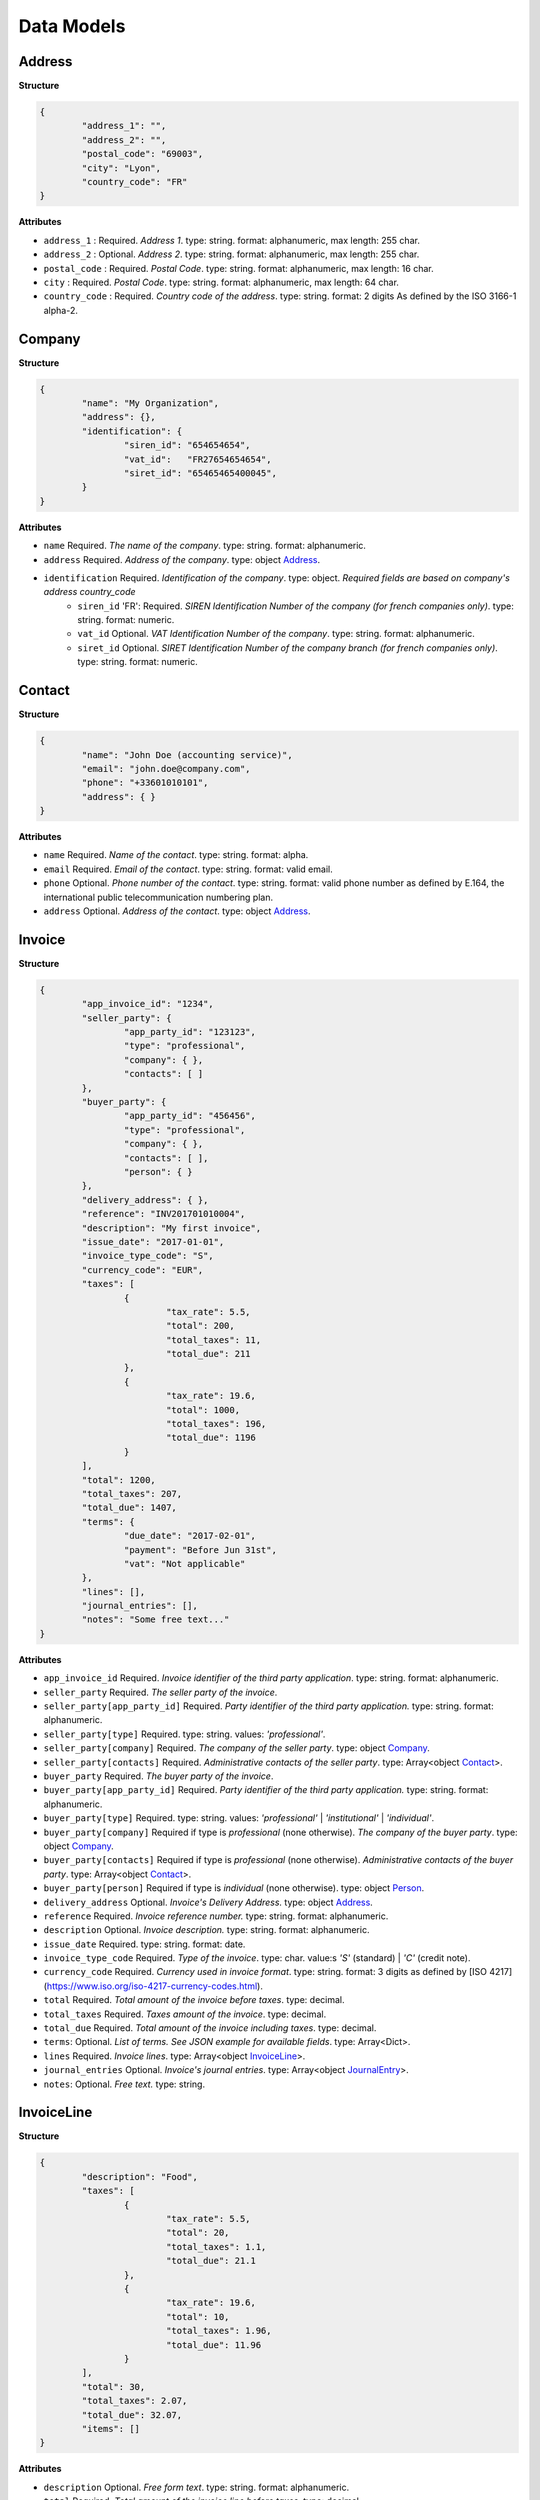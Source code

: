 .. data-models:

Data Models
===========

.. _Address:

Address
-------

**Structure**


.. code-block:: json

	{
		"address_1": "",
		"address_2": "",
		"postal_code": "69003",
		"city": "Lyon",
		"country_code": "FR"
	}

**Attributes**

- ``address_1`` : Required. *Address 1*. type: string. format: alphanumeric, max length: 255 char.
- ``address_2`` : Optional. *Address 2*. type: string. format: alphanumeric, max length: 255 char.
- ``postal_code`` : Required. *Postal Code*. type: string. format: alphanumeric, max length: 16 char.
- ``city`` : Required. *Postal Code*. type: string. format: alphanumeric, max length: 64 char.
- ``country_code`` : Required. *Country code of the address*. type: string. format: 2 digits As defined by the ISO 3166-1 alpha-2.

.. _Company:

Company
-------

**Structure**

.. code-block:: json

	{
		"name": "My Organization",
		"address": {},
		"identification": {
			"siren_id": "654654654",
			"vat_id":   "FR27654654654",
			"siret_id": "65465465400045",
		}
	}

**Attributes**

- ``name`` Required. *The name of the company*. type: string. format: alphanumeric.
- ``address`` Required. *Address of the company*. type: object Address_.
- ``identification`` Required. *Identification of the company*. type: object. *Required fields are based on company's address country_code*
	- ``siren_id`` 'FR': Required. *SIREN Identification Number of the company (for french companies only)*. type: string. format: numeric.
	- ``vat_id`` Optional. *VAT Identification Number of the company*. type: string. format: alphanumeric.
	- ``siret_id`` Optional. *SIRET Identification Number of the company branch (for french companies only)*. type: string. format: numeric.

.. _Contact:

Contact
-------

**Structure**


.. code-block:: json

	{
		"name": "John Doe (accounting service)",
		"email": "john.doe@company.com",
		"phone": "+33601010101",
		"address": { }
	}

**Attributes**

- ``name`` Required. *Name of the contact*. type: string. format: alpha.
- ``email`` Required. *Email of the contact*. type: string. format: valid email.
- ``phone`` Optional. *Phone number of the contact*. type: string. format: valid phone number as defined by E.164, the international public telecommunication numbering plan.
- ``address`` Optional. *Address of the contact*. type: object Address_.

.. _Invoice:

Invoice
-------

**Structure**


.. code-block:: json

	{
		"app_invoice_id": "1234",
		"seller_party": {
			"app_party_id": "123123",
			"type": "professional",
			"company": { },
			"contacts": [ ]
		},
		"buyer_party": {
			"app_party_id": "456456",
			"type": "professional",
			"company": { },
			"contacts": [ ],
			"person": { }
		},
		"delivery_address": { },
		"reference": "INV201701010004",
		"description": "My first invoice",
		"issue_date": "2017-01-01",
		"invoice_type_code": "S",
		"currency_code": "EUR",
		"taxes": [
			{
				"tax_rate": 5.5,
				"total": 200,
				"total_taxes": 11,
				"total_due": 211
			},
			{
				"tax_rate": 19.6,
				"total": 1000,
				"total_taxes": 196,
				"total_due": 1196
			}
		],
		"total": 1200,
		"total_taxes": 207,
		"total_due": 1407,
		"terms": {
			"due_date": "2017-02-01",
			"payment": "Before Jun 31st",
			"vat": "Not applicable"
		},
		"lines": [],
		"journal_entries": [],
		"notes": "Some free text..."
	}

**Attributes**

- ``app_invoice_id`` Required. *Invoice identifier of the third party application*. type: string. format: alphanumeric.
- ``seller_party`` Required. *The seller party of the invoice*.
- ``seller_party[app_party_id]`` Required. *Party identifier of the third party application.* type: string. format: alphanumeric.
- ``seller_party[type]`` Required. type: string. values: `'professional'`.
- ``seller_party[company]`` Required. *The company of the seller party*. type: object Company_.
- ``seller_party[contacts]`` Required. *Administrative contacts of the seller party*. type: Array<object Contact_>.
- ``buyer_party`` Required. *The buyer party of the invoice*.
- ``buyer_party[app_party_id]`` Required. *Party identifier of the third party application.* type: string. format: alphanumeric.
- ``buyer_party[type]`` Required. type: string. values: `'professional'` | `'institutional'` | `'individual'`.
- ``buyer_party[company]`` Required if type is `professional` (none otherwise). *The company of the buyer party*. type: object Company_.
- ``buyer_party[contacts]`` Required if type is `professional` (none otherwise). *Administrative contacts of the buyer party*. type: Array<object Contact_>.
- ``buyer_party[person]`` Required if type is `individual` (none otherwise). type: object Person_.
- ``delivery_address`` Optional. *Invoice's Delivery Address.* type: object Address_.
- ``reference`` Required. *Invoice reference number.* type: string. format: alphanumeric.
- ``description`` Optional. *Invoice description.* type: string. format: alphanumeric.
- ``issue_date`` Required. type: string. format: date.
- ``invoice_type_code`` Required. *Type of the invoice*. type: char. value:s `'S'` (standard) | `'C'` (credit note).
- ``currency_code`` Required. *Currency used in invoice format*. type: string. format: 3 digits as defined by [ISO 4217](https://www.iso.org/iso-4217-currency-codes.html).
- ``total`` Required. *Total amount of the invoice before taxes*. type: decimal. 
- ``total_taxes`` Required. *Taxes amount of the invoice*. type: decimal.
- ``total_due`` Required. *Total amount of the invoice including taxes*. type: decimal.
- ``terms``: Optional. *List of terms. See JSON example for available fields*. type: Array<Dict>.
- ``lines`` Required. *Invoice lines*. type: Array<object InvoiceLine_>.
- ``journal_entries`` Optional. *Invoice's journal entries*. type: Array<object JournalEntry_>.
- ``notes``: Optional. *Free text.* type: string.

.. _InvoiceLine:

InvoiceLine
-----------

**Structure**


.. code-block:: json

	{
		"description": "Food",
		"taxes": [
			{
				"tax_rate": 5.5,
				"total": 20,
				"total_taxes": 1.1,
				"total_due": 21.1
			},
			{
				"tax_rate": 19.6,
				"total": 10,
				"total_taxes": 1.96,
				"total_due": 11.96
			}
		],
		"total": 30,
		"total_taxes": 2.07,
		"total_due": 32.07,
		"items": []
	}

**Attributes**


- ``description`` Optional. *Free form text*. type: string. format: alphanumeric. 
- ``total`` Required. *Total amount of the invoice line before taxes*. type: decimal.
- ``taxes`` Required. *Taxes amount of the invoice line*. type: decimal.
- ``total_due`` Required. *Total amount of the invoice line including taxes*. type: decimal. 
- ``items`` Required. *Line items*. type: Array<object InvoiceLineItem_>

.. _InvoiceLineItem:

InvoiceLineItem
---------------

**Structure**

.. code-block:: json

	{
		"lot_id": "ABCDE12345",
		"description": "Beef steak",
		"quantity": 12.5,
		"unit": "kg",
		"unit_price": 4,
		"total": 50,
		"tax_rate": 5.5,
		"total_taxes": 2.75,
		"total_due": 52.75,
		"journal_entries": []
	}

**Attributes**

- ``lot_id`` Optional. *Item's lot identification number*. type: string. format: alphanumeric
- ``description`` Required. type: string. format: alphanumeric. 
- ``quantity`` Optional. type: decimal. 
- ``unit`` Optional. type: string. format: alphanumeric
- ``unit_price`` Optional. type: decimal. 
- ``total`` Required. *Total amount of the invoice line item before taxes*. type: decimal.
- ``total_taxes`` Required. *Taxes amount of the invoice line item*. type: decimal. 
- ``total_due`` Required. *Total amount of the invoice line item including taxes*. type: decimal. 
- ``journal_entries`` Optional. *Item's journal entries*. type: Array<object JournalEntry_>.

.. _JournalEntry:

JournalEntry
------------


**Structure**

.. code-block:: json

	{
		"app_journal_id": "2",
		"journal_code": "SA",
		"journal_description": "Sales",
		"account_number": "445710",
		"description": "Collected VAT",
		"debit": 0,
		"credit": 310.54
	}


**Attributes**

- ``app_journal_id`` Optional. *Journal ID of the accounting journal*. type: string. format: alphanumeric.
- ``journal_code`` Optional. *Journal code of the accounting journal*. type: string. format: alphanumeric.
- ``journal_description`` Optional. *Journal description of the accounting journal*. type: string. format: alphanumeric.
- ``account_number`` Required. *Account number for the accounting entry*. type: string. format: alphanumeric.
- ``account_description`` Optional. *Account description*. type: string. format: alphanumeric
- ``debit`` Required. *Debit amount*. type: decimal
- ``credit`` Required. *Credit amount*. type: decimal

.. _Person:

Person
-------

**Structure**


.. code-block:: json

	{
		"name": "John Doe",
		"email": "john.doe@gmail.com",
		"phone": "+33601010101",
		"address": { }
	}

**Attributes**

- ``name`` Required. *Name of the person*. type: string. format: alpha.
- ``email`` Required. *Email of the person*. type: string. format: valid email.
- ``phone`` Optional. *Phone number of the person*. type: string. format: valid phone number as defined by E.164, the international public telecommunication numbering plan.
- ``address`` Optional. *Address of the person*. type: object Address_.
